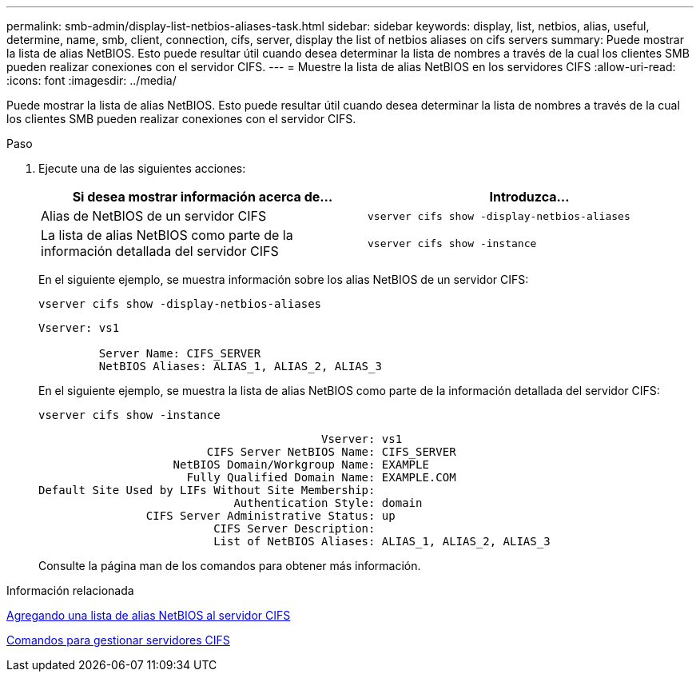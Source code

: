 ---
permalink: smb-admin/display-list-netbios-aliases-task.html 
sidebar: sidebar 
keywords: display, list, netbios, alias, useful, determine, name, smb, client, connection, cifs, server, display the list of netbios aliases on cifs servers 
summary: Puede mostrar la lista de alias NetBIOS. Esto puede resultar útil cuando desea determinar la lista de nombres a través de la cual los clientes SMB pueden realizar conexiones con el servidor CIFS. 
---
= Muestre la lista de alias NetBIOS en los servidores CIFS
:allow-uri-read: 
:icons: font
:imagesdir: ../media/


[role="lead"]
Puede mostrar la lista de alias NetBIOS. Esto puede resultar útil cuando desea determinar la lista de nombres a través de la cual los clientes SMB pueden realizar conexiones con el servidor CIFS.

.Paso
. Ejecute una de las siguientes acciones:
+
|===
| Si desea mostrar información acerca de... | Introduzca... 


 a| 
Alias de NetBIOS de un servidor CIFS
 a| 
`vserver cifs show -display-netbios-aliases`



 a| 
La lista de alias NetBIOS como parte de la información detallada del servidor CIFS
 a| 
`vserver cifs show -instance`

|===
+
En el siguiente ejemplo, se muestra información sobre los alias NetBIOS de un servidor CIFS:

+
`vserver cifs show -display-netbios-aliases`

+
[listing]
----
Vserver: vs1

         Server Name: CIFS_SERVER
         NetBIOS Aliases: ALIAS_1, ALIAS_2, ALIAS_3
----
+
En el siguiente ejemplo, se muestra la lista de alias NetBIOS como parte de la información detallada del servidor CIFS:

+
`vserver cifs show -instance`

+
[listing]
----

                                          Vserver: vs1
                         CIFS Server NetBIOS Name: CIFS_SERVER
                    NetBIOS Domain/Workgroup Name: EXAMPLE
                      Fully Qualified Domain Name: EXAMPLE.COM
Default Site Used by LIFs Without Site Membership:
                             Authentication Style: domain
                CIFS Server Administrative Status: up
                          CIFS Server Description:
                          List of NetBIOS Aliases: ALIAS_1, ALIAS_2, ALIAS_3
----
+
Consulte la página man de los comandos para obtener más información.



.Información relacionada
xref:add-list-netbios-aliases-server-task.adoc[Agregando una lista de alias NetBIOS al servidor CIFS]

xref:commands-manage-servers-reference.adoc[Comandos para gestionar servidores CIFS]
